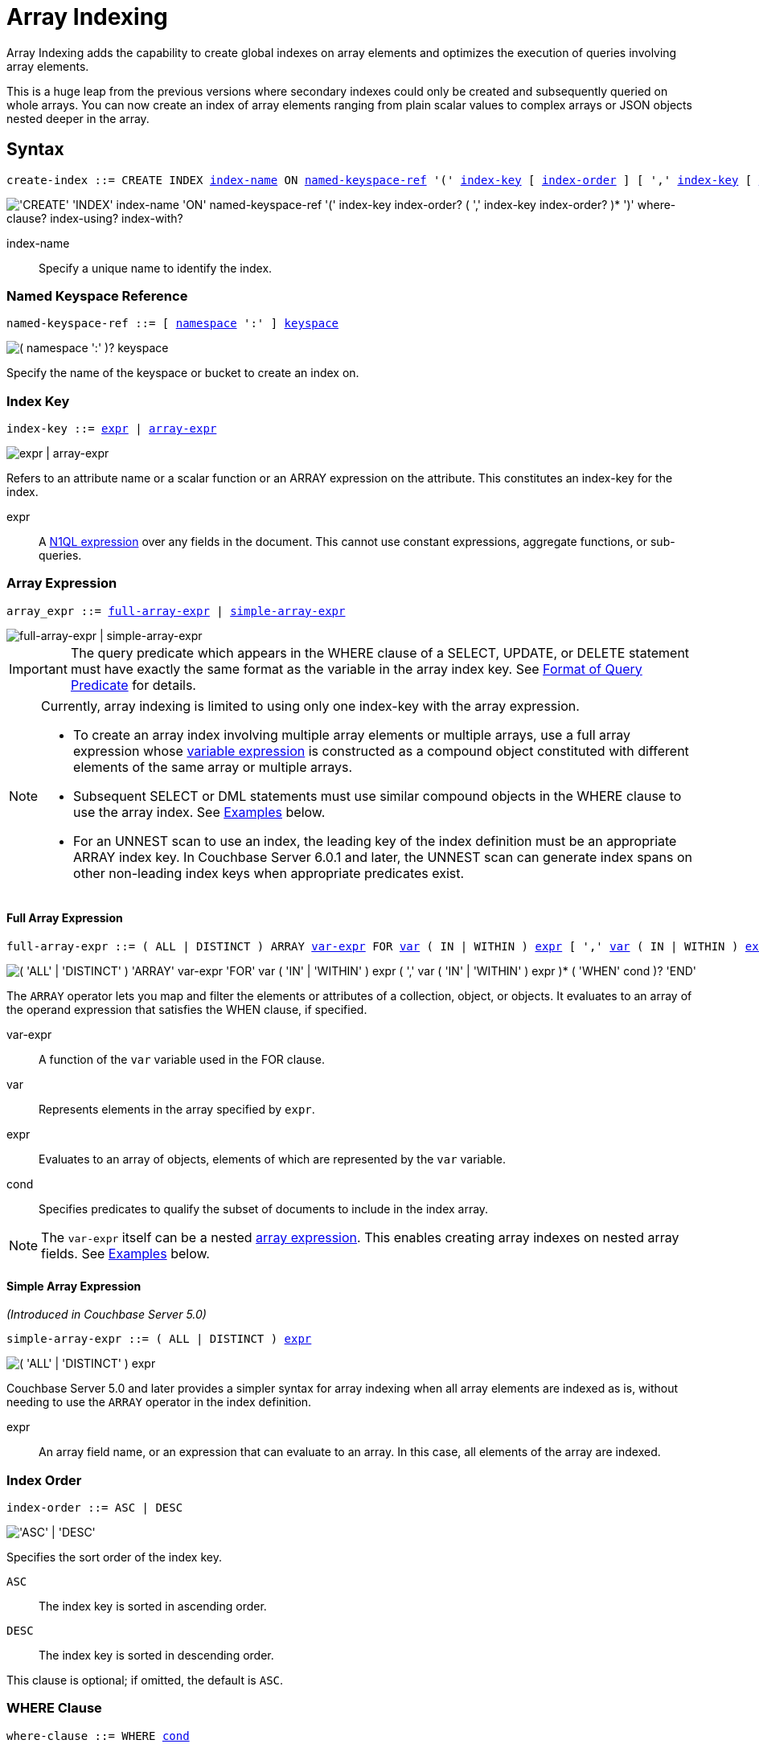 = Array Indexing
:imagesdir: ../../assets/images
:page-status: Couchbase Server 4.5

Array Indexing adds the capability to create global indexes on array elements and optimizes the execution of queries involving array elements.

This is a huge leap from the previous versions where secondary indexes could only be created and subsequently queried on whole arrays.
You can now create an index of array elements ranging from plain scalar values to complex arrays or JSON objects nested deeper in the array.

== Syntax

[subs="normal"]
----
create-index ::= CREATE INDEX <<index-name>> ON <<named-keyspace-ref>> '(' <<index-key>> [ <<index-order>> ] [ ',' <<index-key>> [ <<index-order>> ] ]* ')' [ <<where-clause>> ] [ <<index-using>> ] [ <<index-with>> ]
----

image::n1ql-language-reference/create-index-array.png["'CREATE' 'INDEX' index-name 'ON' named-keyspace-ref '(' index-key index-order? ( ',' index-key index-order? )* ')' where-clause? index-using? index-with?"]

[[index-name,index-name]]
index-name:: Specify a unique name to identify the index.

[[named-keyspace-ref,named-keyspace-ref]]
=== Named Keyspace Reference
--
[subs="normal"]
----
named-keyspace-ref ::= [ xref:n1ql-intro/sysinfo.adoc#logical-hierarchy[namespace] ':' ] xref:n1ql-intro/sysinfo.adoc#logical-hierarchy[keyspace]
----

image::n1ql-language-reference/from-keyspace-ref.png["( namespace ':' )? keyspace"]

Specify the name of the keyspace or bucket to create an index on.
--

[[index-key,index-key]]
=== Index Key

[subs="normal"]
----
index-key ::= <<index-key-args,expr>> | <<array-expr>>
----

image::n1ql-language-reference/index-key.png["expr | array-expr"]

Refers to an attribute name or a scalar function or an ARRAY expression on the attribute.
This constitutes an index-key for the index.

[[index-key-args]]
expr::
A xref:n1ql-language-reference/index.adoc[N1QL expression] over any fields in the document.
This cannot use constant expressions, aggregate functions, or sub-queries.

[[array-expr,array-expr]]
=== Array Expression

[subs="normal"]
----
array_expr ::= <<full-array-expr>> | <<simple-array-expr>>
----

image::n1ql-language-reference/array-expr.png["full-array-expr | simple-array-expr"]

[IMPORTANT]
--
The query predicate which appears in the WHERE clause of a SELECT, UPDATE, or DELETE statement must have exactly the same format as the variable in the array index key.
See <<query-predicate-format>> for details.
--

[NOTE]
--
Currently, array indexing is limited to using only one index-key with the array expression.

* To create an array index involving multiple array elements or multiple arrays, use a full array expression whose <<full-array-expr-args,variable expression>> is constructed as a compound object constituted with different elements of the same array or multiple arrays.

* Subsequent SELECT or DML statements must use similar compound objects in the WHERE clause to use the array index.
See <<examples>> below.

* For an UNNEST scan to use an index, the leading key of the index definition must be an appropriate ARRAY index key.
In Couchbase Server 6.0.1 and later, the UNNEST scan can generate index spans on other non-leading index keys when appropriate predicates exist.
--

[[full-array-expr,full-array-expr]]
==== Full Array Expression

[subs="normal"]
----
full-array-expr ::= ( ALL | DISTINCT ) ARRAY <<full-array-expr-args,var-expr>> FOR <<full-array-expr-args,var>> ( IN | WITHIN ) <<full-array-expr-args,expr>> [ ',' <<full-array-expr-args,var>> ( IN | WITHIN ) <<full-array-expr-args,expr>> ]* [ WHEN <<full-array-expr-args,cond>> ] END
----

image::n1ql-language-reference/full-array-expr.png["( 'ALL' | 'DISTINCT' ) 'ARRAY' var-expr 'FOR' var ( 'IN' | 'WITHIN' ) expr ( ',' var ( 'IN' | 'WITHIN' ) expr )* ( 'WHEN' cond )? 'END'"]

The [.cmd]`ARRAY` operator lets you map and filter the elements or attributes of a collection, object, or objects.
It evaluates to an array of the operand expression that satisfies the WHEN clause, if specified.

[[full-array-expr-args]]
var-expr::
A function of the [.var]`var` variable used in the FOR clause.

var::
Represents elements in the array specified by [.var]`expr`.

expr::
Evaluates to an array of objects, elements of which are represented by the [.var]`var` variable.

cond::
Specifies predicates to qualify the subset of documents to include in the index array.

NOTE: The [.var]`var-expr` itself can be a nested <<array-expr,array expression>>.
This enables creating array indexes on nested array fields.
See <<examples>> below.

[[simple-array-expr,simple-array-expr]]
==== Simple Array Expression

_(Introduced in Couchbase Server 5.0)_

[subs="normal"]
----
simple-array-expr ::= ( ALL | DISTINCT ) <<simple-array-expr-args,expr>>
----

image::n1ql-language-reference/simple-array-expr.png["( 'ALL' | 'DISTINCT' ) expr"]

Couchbase Server 5.0 and later provides a simpler syntax for array indexing when all array elements are indexed as is, without needing to use the `ARRAY` operator in the index definition.

[[simple-array-expr-args]]
expr::
An array field name, or an expression that can evaluate to an array.
In this case, all elements of the array are indexed.

[[index-order,index-order]]
=== Index Order

[subs="normal"]
----
index-order ::= ASC | DESC
----

image::n1ql-language-reference/index-order.png["'ASC' | 'DESC'"]

Specifies the sort order of the index key.

`ASC`::
The index key is sorted in ascending order.

`DESC`::
The index key is sorted in descending order.

This clause is optional; if omitted, the default is `ASC`.

[[where-clause,where-clause]]
=== WHERE Clause

[subs="normal"]
----
where-clause ::= WHERE <<where-clause-args,cond>>
----

image::n1ql-language-reference/where-clause.png["'WHERE' cond"]

[#where-clause-args]
cond::
Specifies WHERE clause predicates to qualify the subset of documents to include in the index.

[[index-using,index-using]]
=== USING Clause

[subs="normal"]
----
index-using ::= USING GSI
----

image::n1ql-language-reference/index-using.png["'USING' 'GSI'"]

The index type for an array index must be Global Secondary Index (GSI).
The `USING GSI` keywords are optional and may be omitted.

[[index-with,index-with]]
=== WITH Clause

[subs="normal"]
----
index-with ::= WITH <<index-with-args,expr>>
----

image::n1ql-language-reference/index-with.png["'WITH' expr"]

Use the WITH clause to specify additional options.

[[index-with-args]]
expr::
An object specifying additional options for the query.

[subs="normal"]
----
WITH { "nodes": [ "__node_name__" ], "defer_build": _boolean_ }
----

See the xref:n1ql-language-reference/createindex.adoc[CREATE INDEX] statement for more details on the syntax.

[#query-predicate-format]
== Format of Query Predicate

The query predicate which appears in the WHERE clause of a SELECT, UPDATE, or DELETE statement must have exactly the same format as the variable in the array index key.

[NOTE]
--
Couchbase Server 4.6.2 and later allows arbitrary variable names in array index selection.
That is, a SELECT query or DML statement that needs to use the array index can use different variable names in the query from those used in the array index definition.
In earlier releases, the variable names must exactly match.
See the xref:4.5@n1ql-language-reference/indexing-arrays.adoc[Couchbase Server 4.5 documentation] for details.
--

Consider the following expressions used in a CREATE INDEX statement:

----
DISTINCT ARRAY f(x) FOR x IN expr1 END; <1>

DISTINCT ARRAY f(x) FOR x WITHIN expr1 END; <2>
----

And the following expressions used in the SELECT statement WHERE clause:

----
ANY x IN expr2 SATISFIES g(x) END; <3>

ANY x WITHIN expr2 SATISFIES g(x) END <4>
----

The following dependencies must be satisfied for the Query service to consider the array index:

* The index keys used in CREATE INDEX must be used in the WHERE clause.
* [.var]`expr2` in ➂ and ➃ must be equivalent to [.var]`expr1` in ➀ and ➁.
This is a formal notion of equivalence.
For example, if they are the same expressions, or equivalent arithmetic expressions such as `(x+y)` and `(y+x)`.
* [.var]`g(x)` in ➂ and ➃ must be sargable for [.var]`f(x)` in ➀ and ➁.
In other words, if there were a scalar index with key [.var]`f(x)`, then that index would be applicable to the predicate [.var]`g(x)`.
For example, the index key `UPPER(x)` is sargable for the predicate `UPPER(x) LIKE "John%"`.
* IN vs. WITHIN: Index key ➀ can be used for query predicate ➂.
Index key ➁ can be used for both query predicates ➂ and ➃.

NOTE: Index key ➁ is strictly more expensive than index key ➀, for both index maintenance and query processing.
Index key ➁ and query predicate ➃ are very powerful.
They can efficiently index and query recursive trees of arbitrary depth.

[#examples]
== Examples

The following examples use the xref:manage:manage-settings/install-sample-buckets.adoc[travel-sample] keyspace that is shipped with Couchbase Server.

.Indexing all DISTINCT elements in an array
====

.C{example-number}: Create an index on all schedules
[[C1,C{example-number}]]
[source,N1QL]
----
CREATE INDEX idx_sched
ON `travel-sample` ( DISTINCT ARRAY v.flight FOR v IN schedule END );
----

.Q{example-number}: Find the list of scheduled 'UA' flights
[[Q1,Q{example-number}]]
[source,N1QL]
----
SELECT * FROM `travel-sample`
WHERE ANY v IN schedule SATISFIES v.flight LIKE 'UA%' END;
----
====

.Partial index (with WHERE clause) of individual attributes from selected elements (using WHEN clause) of an array
====
.C{example-number}: Create an index on flight IDs scheduled in the first 4 days of the week
[[C2,C{example-number}]]
[source,N1QL]
----
CREATE INDEX idx_flight_day
ON `travel-sample` ( ALL ARRAY v.flight FOR v IN schedule WHEN v.day < 4 END )
WHERE type = "route" ;
----

.Q{example-number}: Find the list of scheduled 'UA' flights on day 1
[[Q2,Q{example-number}]]
[source,N1QL]
----
SELECT * FROM `travel-sample`
WHERE type = "route" <1>
AND ANY v IN schedule SATISFIES (v.flight LIKE 'UA%') <2>
AND (v.day=1) END; <3>
----

The index <<C2>> qualifies for the query <<Q2>> because:

<1> The <<Q2>> predicate `type = "route"` matches that of the partial index WHERE clause.
<2> The ANY operator uses the index key `v.flight` on which the index <<C2>> is defined.
<3> The ANY-SATISFIES condition `v.day=1` in <<Q2>> is sargable to that in the index definition WHEN clause `v.day<4`.
====

.Compound array index with individual elements of an array and other non-array fields
====
.C{example-number}: Create an index on scheduled flight IDs and number of stops
[[C3,C{example-number}]]
[source,N1QL]
----
CREATE INDEX idx_flight_stops
ON `travel-sample`
    ( stops, DISTINCT ARRAY v.flight FOR v IN schedule END )
WHERE type = "route" ;
----

.Q{example-number}: Find the list of scheduled 'FL' flights that have one or more stops
[[Q3,Q{example-number}]]
[source,N1QL]
----
SELECT * FROM `travel-sample`
WHERE type = "route"
AND stops >=1
AND ANY v IN schedule SATISFIES v.flight LIKE 'FL%' END;
----
====

.Indexing the individual elements of nest arrays
====
Use the DISTINCT ARRAY clause in a nested fashion to index specific attributes of a document when the array contains other arrays or documents that contain arrays.
For example,

[source,N1QL]
----
UPDATE `travel-sample`
SET schedule[0] = {"day" : 7, "special_flights" :
               [ {"flight" : "AI444", "utc" : "4:44:44"},
                 {"flight" : "AI333", "utc" : "3:33:33"}
               ] }
WHERE type = "route"
AND destinationairport = "CDG" AND sourceairport = "TLV";
----

.C{example-number}: Create a partial index on a nested array [.var]`special_flights`
[[C4,C{example-number}]]
[source,N1QL]
----
CREATE INDEX idx_nested ON `travel-sample`
    (DISTINCT ARRAY
        (DISTINCT ARRAY y.flight <1>
        FOR y IN x.special_flights END)
    FOR x IN schedule END)
WHERE type = "route";
----

<1> In this case, the inner ARRAY construct is used as the [.var]`var_expr` for the outer ARRAY construct in the N1QL Syntax above.

.Q{example-number}: Use nested ANY operator to use the index
[[Q4,Q{example-number}]]
[source,N1QL]
----
SELECT count(*) FROM `travel-sample`
WHERE type = "route"
AND ANY x in schedule SATISFIES
    (ANY y in x.special_flights SATISFIES y.flight IS NOT NULL END)
END;
----

.Q{example-number}A: Use UNNEST operators to use the index
[[Q4A,Q{example-number}A]]
[source,N1QL]
----
SELECT count(*) FROM `travel-sample`
UNNEST schedule AS x
UNNEST x.special_flights AS y
WHERE type = "route"
AND y.flight IS NOT NULL;
----
====

.Array Index with multiple elements of an array
====
.C{example-number}: Create an index on [.var]`flight` and [.var]`day` fields in [.var]`schedule`
[[C5,C{example-number}]]
[source,N1QL]
----
CREATE INDEX idx_flight_day ON `travel-sample`
    ( DISTINCT ARRAY [v.flight, v.day] FOR v IN schedule END)
WHERE type = "route" ;
----

.Q{example-number}: Find the list of scheduled 'US681' flights on day 2
[[Q5,Q{example-number}]]
[source,N1QL]
----
SELECT meta().id FROM `travel-sample`
WHERE type = "route"
AND ANY v in schedule SATISFIES [v.flight, v.day] = ["US681", 2] END;
----
====

.Indexing all elements in an array using simplified syntax
====
.C{example-number}: Create an index on all schedules using simplified array index syntax
[[C6,C{example-number}]]
[source,N1QL]
----
CREATE INDEX idx_sched_simple
ON `travel-sample` (ALL schedule)
WHERE type = "route";
----

.Q{example-number}: Find details of all route documents matching a specific schedule
[[Q6,Q{example-number}]]
[source,N1QL]
----
SELECT * FROM `travel-sample`
WHERE type = "route"
AND ANY v IN schedule
SATISFIES v = {"day":2, "flight": "US681", "utc": "19:20:00"} END; <1>
----

<1> Elements of the schedule array are objects, and hence the right side value of the predicate condition should be a similarly structured object.

.Q{example-number}A: Find details of all route documents matching a specific schedule
[[Q6A,Q{example-number}A]]
[source,N1QL]
----
SELECT * FROM `travel-sample` t
UNNEST schedule sch
WHERE t.type = "route"
AND sch = {"day":2, "flight": "US681", "utc": "19:20:00"};
----

This is a variant of <<Q6>> using UNNEST in the SELECT statement.
====

== Covering Array Index

Covering indexes is an efficient method of using an Index for a particular query, whereby the index itself can completely cover the query in terms of providing all data required for the query.
Basically, it avoids the fetch phase of the query processing and related overhead in fetching the required documents from data-service nodes.
For more details, see xref:indexes:covering-indexes.adoc[Covering Indexes].

Array indexing requires special attention to create covered array indexes.
In general, the array field itself should be included as one of the index keys in the CREATE INDEX definition.
For example, the index <<C1>> does not cover the query <<Q1>> because the <<Q1>> projection list includes * which needs to fetch the document from the Data Service.

.Covered Array Index
====
.C{example-number}: Creating a Covered Array Index
[[C7,C{example-number}]]
[source,N1QL]
----
CREATE INDEX idx_sched_covered ON `travel-sample`
   ( DISTINCT ARRAY v.flight FOR v IN schedule END, schedule)
WHERE type = "route";
----

The index keys of an index must be used in the WHERE clause of a DML statement to use the index for that query.
In the SELECT or DML WHERE clause, Covered Array Indexes can be used by the following operators:

* ANY: As shown in query <<Q7>>.
* ANY AND EVERY: As shown in query <<Q7A>> (a variant of Example <<Q7>>).

.Q{example-number}: Covered Array Index using the ANY clause
[[Q7,Q{example-number}]]
[source,N1QL]
----
EXPLAIN SELECT meta().id FROM `travel-sample`
USE INDEX (idx_sched_covered) <1>
WHERE type = "route"
AND ANY v IN schedule SATISFIES v.flight LIKE 'UA%' END;
----

<1> The query <<Q7>> needs index <<C7>> to cover it because the query predicate refers to the array `schedule` in the ANY operator.

[source,JSON]
.Result
----
[
  {
    "plan": {
      "#operator": "Sequence",
      "~children": [
        {
          "#operator": "DistinctScan",
          "scan": {
            "#operator": "IndexScan3",
            "covers": [
              "cover ((distinct (array (`v`.`flight`) for `v` in (`travel-sample`.`schedule`) end)))",
              "cover ((`travel-sample`.`schedule`))",
              "cover ((meta(`travel-sample`).`id`))"
            ],
            "filter_covers": {
              "cover ((`travel-sample`.`type`))": "route",
              "cover (any `v` in (`travel-sample`.`schedule`) satisfies ((\"UA\" <= (`v`.`flight`)) and ((`v`.`flight`) < \"UB\")) end)": true,
              "cover (any `v` in (`travel-sample`.`schedule`) satisfies ((`v`.`flight`) like \"UA%\") end)": true
            },
            "index": "idx_sched_covered",
      ...
----

.Q{example-number}A: Covered Array Index using the ANY AND EVERY clause
[[Q7A,Q{example-number}A]]
[source,N1QL]
----
EXPLAIN SELECT meta().id FROM `travel-sample`
USE INDEX (idx_sched_covered)
WHERE type = "route"
AND ANY AND EVERY v IN schedule SATISFIES v.flight LIKE 'UA%' END;
----

[source,JSON]
.Result
----
[
  {
    "plan": {
      "#operator": "Sequence",
      "~children": [
        {
          "#operator": "DistinctScan",
          "scan": {
            "#operator": "IndexScan3",
            "covers": [
              "cover ((distinct (array (`v`.`flight`) for `v` in (`travel-sample`.`schedule`) end)))",
              "cover ((`travel-sample`.`schedule`))",
              "cover ((meta(`travel-sample`).`id`))"
            ],
            "filter_covers": {
              "cover ((`travel-sample`.`type`))": "route"
            },
            "index": "idx_sched_covered",
      ...
----

.Q{example-number}B: Covered Array Index using the UNNEST clause and aliasing
[[Q7B,Q{example-number}B]]
[source,N1QL]
----
EXPLAIN SELECT meta(t).id FROM `travel-sample` t
USE INDEX (idx_sched_covered)
UNNEST schedule v
WHERE t.type = "route" AND v.flight LIKE 'UA%';
----

[source,JSON]
.Result
----
[
  {
    "plan": {
      "#operator": "Sequence",
      "~children": [
        {
          "#operator": "DistinctScan",
          "scan": {
            "#operator": "IndexScan3",
            "as": "t",
            "covers": [
              "cover ((distinct (array (`v`.`flight`) for `v` in (`t`.`schedule`) end)))",
              "cover ((`t`.`schedule`))",
              "cover ((meta(`t`).`id`))"
            ],
            "filter_covers": {
              "cover ((`t`.`type`))": "route"
            },
            "index": "idx_sched_covered",
      ...
----

[NOTE]
--
The <<Q7>> Examples have the following limitation: the collection operator EVERY cannot use array indexes or covered array indexes because the EVERY operator needs to apply the SATISFIES predicate to all elements in the array, including the case where an array has zero elements.

As items cannot be indexed, it is not possible to index MISSING items, so the EVERY operator is evaluated in the N1QL engine and cannot leverage the array index scan.

For example, the following query <<Q7C>> uses the non-array index `def_type` ignoring the xref:n1ql-language-reference/hints.adoc#use-index-clause[USE INDEX hint] to use the array indexes.
(Note that query <<C7>> defines a DISTINCT array index while <<C7C>> defines an ALL array index, and both are ignored).
--

.C{example-number}C: Non-array index with an ALL array index
[[C7C,C{example-number}C]]
[source,N1QL]
----
CREATE INDEX idx_sched_covered_all ON `travel-sample`
   ( ALL ARRAY v.flight FOR v IN schedule END, schedule)
WHERE type = "route";
----

.Q{example-number}C: Non-array index with an ALL array index
[[Q7C,Q{example-number}C]]
[source,N1QL]
----
EXPLAIN SELECT meta().id FROM `travel-sample`
USE INDEX (idx_sched_covered_all, idx_sched_covered)
WHERE type = "route"
AND EVERY v IN schedule SATISFIES v.flight LIKE 'UA%' END;
----

[source,JSON]
.Result
----
[
  {
    "plan": {
      "#operator": "Sequence",
      "~children": [
        {
          "#operator": "IndexScan3",
          "index": "def_type",
          ...
----
====

== Implicit Covered Array Index

N1QL supports simplified Implicit Covered Array Index syntax in certain cases where the mandatory array index-key requirement is relaxed to create a covering array-index.
This special optimization applies to those queries and DML which have WHERE clause predicates that can be exactly and completely pushed to the indexer during the array index scan.
For example:

.ANY operator with an =, <, >, and LIKE predicate in the SATISFIES clause
====
Note that the GSI indexes are tree structures that support exact match and range matches.
And the ANY predicate returns `true` as long as it finds at least one matching item in the index.
Hence, an item found in the index can cover the query.
Furthermore, this is covered by both ALL and DISTINCT array indexes.

.C{example-number}: Creating an Implicit Covered Array Index with DISTINCT
[[C8,C{example-number}]]
[source,N1QL]
----
CREATE INDEX idx_sched_covered_simple ON `travel-sample`
  ( DISTINCT ARRAY v.flight FOR v IN schedule END)
WHERE type = "route";
----

.Q{example-number}: Implicit Covered Array Index using the ANY clause
[[Q8,Q{example-number}]]
[source,N1QL]
----
EXPLAIN SELECT meta().id FROM `travel-sample`
USE INDEX (idx_sched_covered_simple)
WHERE type = "route"
AND ANY v IN schedule SATISFIES v.flight LIKE 'UA%' END;
----

[source,JSON]
.Result
----
[
  {
    "plan": {
      "#operator": "Sequence",
      "~children": [
        {
          "#operator": "DistinctScan",
          "scan": {
            "#operator": "IndexScan3",
            "covers": [
              "cover ((distinct (array (`v`.`flight`) for `v` in (`travel-sample`.`schedule`) end)))",
              "cover ((meta(`travel-sample`).`id`))"
            ],
            "filter_covers": {
              "cover ((`travel-sample`.`type`))": "route",
              "cover (any `v` in (`travel-sample`.`schedule`) satisfies ((\"UA\" <= (`v`.`flight`)) and ((`v`.`flight`) < \"UB\")) end)": true,
              "cover (any `v` in (`travel-sample`.`schedule`) satisfies ((`v`.`flight`) like \"UA%\") end)": true
            },
            "index": "idx_sched_covered_simple",
            ...
----
====

.UNNEST operator with =, <, >, or LIKE predicate in the WHERE clause
====
This applies to only ALL array indexes because, for such index, all array elements are indexed in the array index, and the UNNEST operation needs all the elements to reconstruct the array.
Note that the array cannot be reconstructed if on DISTINCT elements of the array are indexed.

For example, the following query <<Q8A>> can be covered with the ALL index [.var]`idx_sched_covered_simple_all` in <<C8A>>, but <<Q8B>> is not covered when using the DISTINCT [.var]`index idx_sched_covered_simple` defined in <<C8>>.

.C{example-number}: UNNEST covered with the ALL index
[[C8A,C{example-number}]]
[source,N1QL]
----
CREATE INDEX idx_sched_covered_simple_all ON `travel-sample`
  ( ALL ARRAY v.flight FOR v IN schedule END)
WHERE type = "route";
----

.Q{example-number}A: UNNEST covered with the ALL index
[[Q8A,Q{example-number}A]]
[source,N1QL]
----
EXPLAIN SELECT meta(t).id FROM `travel-sample` t
USE INDEX (idx_sched_covered_simple_all)
UNNEST schedule v
WHERE t.type = "route"
AND v.flight LIKE 'UA%';
----

[source,JSON]
.Result
----
[
  {
    "plan": {
      "#operator": "Sequence",
      "~children": [
        {
          "#operator": "IndexScan3",
          "as": "t",
          "covers": [
            "cover ((`v`.`flight`))",
            "cover ((meta(`t`).`id`))"
          ],
          "filter_covers": {
            "cover (((`t`.`schedule`) < {}))": true,
            "cover (([] <= (`t`.`schedule`)))": true,
            "cover ((`t`.`type`))": "route",
            "cover (is_array((`t`.`schedule`)))": true
          },
          "index": "idx_sched_covered_simple_all",
          "index_id": "119e993a473f8297",
          "keyspace": "travel-sample",
          "namespace": "default",
          "spans": [
            {
              "exact": true,
              "range": [
                {
                  "high": "\"UB\"",
                  "inclusion": 1,
                  "low": "\"UA\""
                }
              ]
            }
          ],
          "using": "gsi"
        },
...
----

.Q{example-number}B: UNNEST not covered when using the DISTINCT index
[[Q8B,Q{example-number}B]]
[source,N1QL]
----
EXPLAIN SELECT meta(t).id FROM `travel-sample` t
USE INDEX (idx_sched_covered_simple)
UNNEST schedule v
WHERE t.type = "route"
AND v.flight LIKE 'UA%';
----

[source,JSON]
.Result
----
[
  {
    "plan": {
      "#operator": "Sequence",
      "~children": [
        {
          "#operator": "DistinctScan",
          "scan": {
            "#operator": "IndexScan3",
            "as": "t",
            "index": "idx_sched_covered_simple",
            "index_id": "5a5c0f0dfa4829fb",
            "index_projection": {
              "primary_key": true
            },
            "keyspace": "travel-sample",
            "namespace": "default",
            "spans": [
              {
                "exact": true,
                "range": [
                  {
                    "high": "\"UB\"",
                    "inclusion": 1,
                    "low": "\"UA\""
                  }
                ]
              }
            ],
            "using": "gsi"
          }
...
----
====

== Summary

The following table summarizes N1QL-supported collection operators in the DML WHERE clause for different kinds of array index features:

.N1QL-supported collection operators
[cols=4*^]
|===
| Operator in the SELECT/DML WHERE clause | Array Index | Covered Array Index (with explicit array index-key) | Implicit Covered Array Index (without explicit array index-key)

| *ANY*
| ✓ (both ALL & DISTINCT)
| ✓ (both ALL & DISTINCT)
| ✓ (both ALL & DISTINCT)

| *UNNEST*
| ✓ (only ALL, with array as leading index-key)
| ✓ (only ALL, with array as leading index-key)
| ✓ (only ALL, with array as leading index-key)

| *ANY AND EVERY*
| ✓ (both ALL & DISTINCT)
| ✓ (both ALL & DISTINCT)
| ✘

| *EVERY*
| ✘
| ✘
| ✘
|===

[NOTE]
--
In Couchbase Server 6.5 and later, you can use any arbitrary alias for the right side of an UNNEST -- the alias does not have to be the same as the ARRAY index variable name in order to use that index.
--
